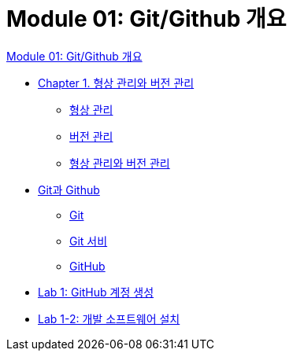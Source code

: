 = Module 01: Git/Github 개요

link:./00_introduction.adoc[Module 01: Git/Github 개요]

* link:./01-0_cm_vc.adoc[Chapter 1. 형상 관리와 버전 관리]
** link:./01-1_configuration_management.adoc[형상 관리]
** link:./01-2_version_control.adoc[버전 관리]
** link:./01-3_cvcs_vs_dvcs.adoc[형상 관리와 버전 관리]
* link:./02-0_git_github.adoc[Git과 Github]
** link:./02-1_git.adoc[Git]
** link:./02-2_git_service.adoc[Git 서비]
** link:./02-3_github.adoc[GitHub]
* link:./02-lab01-1.adoc[Lab 1: GitHub 계정 생성]
* link:./02-lab01-2.adoc[Lab 1-2: 개발 소프트웨어 설치]